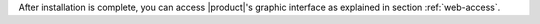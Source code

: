 .. _installation-complete:

.. div:: sd-fs-5

   :octicon:`thumbsup`  Installation Complete

After installation is complete, you can access |product|\ 's graphic
interface as explained in section :ref:`web-access`.
